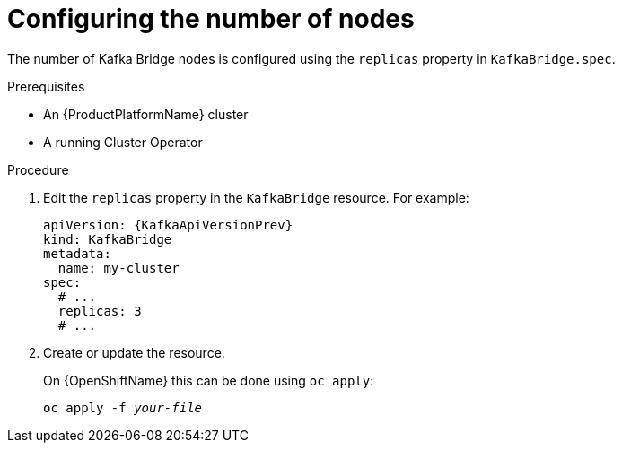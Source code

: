 // Module included in the following assemblies:
//
// assembly-kafka-bridge-replicas.adoc

[id='proc-configuring-kafka-bridge-replicas-{context}']
= Configuring the number of nodes

The number of Kafka Bridge nodes is configured using the `replicas` property in `KafkaBridge.spec`.

.Prerequisites

* An {ProductPlatformName} cluster
* A running Cluster Operator

.Procedure

. Edit the `replicas` property in the `KafkaBridge` resource.
For example:
+
[source,yaml,subs=attributes+]
----
apiVersion: {KafkaApiVersionPrev}
kind: KafkaBridge
metadata:
  name: my-cluster
spec:
  # ...
  replicas: 3
  # ...
----
+
. Create or update the resource.
+
ifdef::Kubernetes[]
On {KubernetesName} this can be done using `kubectl apply`:
[source,shell,subs=+quotes]
kubectl apply -f _your-file_
+
endif::Kubernetes[]
On {OpenShiftName} this can be done using `oc apply`:
+
[source,shell,subs=+quotes]
oc apply -f _your-file_

